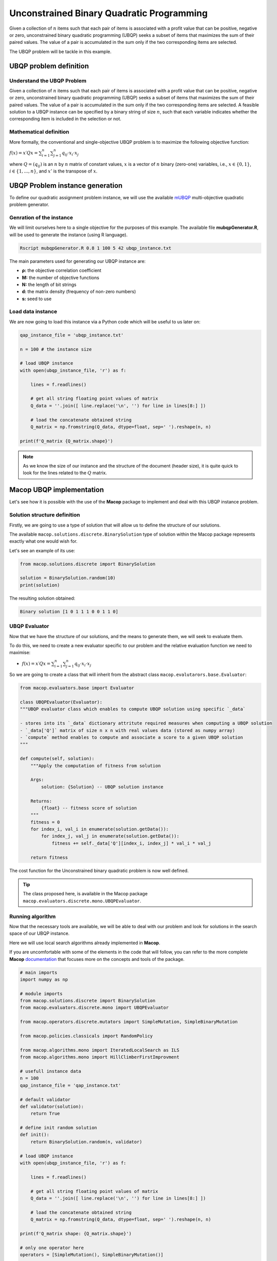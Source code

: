 ==========================================
Unconstrained Binary Quadratic Programming
==========================================

Given a collection of :math:`n` items such that each pair of items is associated with a profit value that can be positive, negative or zero, unconstrained binary quadratic programming (UBQP) seeks a subset of items that maximizes the sum of their paired values. The value of a pair is accumulated in the sum only if the two corresponding items are selected.

The UBQP problem will be tackle in this example.

UBQP problem definition
=======================

Understand the UBQP Problem
~~~~~~~~~~~~~~~~~~~~~~~~~~~

Given a collection of :math:`n` items such that each pair of items is associated with a profit value that can be positive, negative or zero, unconstrained binary quadratic programming (UBQP) seeks a subset of items that maximizes the sum of their paired values. The value of a pair is accumulated in the sum only if the two corresponding items are selected. A feasible solution to a UBQP instance can be specified by a binary string of size :math:`n`, such that each variable indicates whether the corresponding item is included in the selection or not.


Mathematical definition
~~~~~~~~~~~~~~~~~~~~~~~

More formally, the conventional and single-objective UBQP problem is to maximize the following objective function:

:math:`f(x)=x′Qx=\sum_{i=1}^{n}{\sum_{j=1}^{n}{q_{ij}⋅x_i⋅x_j}}`

where :math:`Q=(q_{ij})` is an :math:`n` by :math:`n` matrix of constant values, :math:`x` is a vector of :math:`n` binary (zero-one) variables, i.e., :math:`x \in \{0, 1\}`, :math:`i \in \{1,...,n\}`, and :math:`x'` is the transpose of :math:`x`.

UBQP Problem instance generation
================================

To define our quadratic assignment problem instance, we will use the available mUBQP_ multi-objective quadratic problem generator. 

Genration of the instance
~~~~~~~~~~~~~~~~~~~~~~~~~

We will limit ourselves here to a single objective for the purposes of this example. The available file **mubqpGenerator.R**, will be used to generate the instance (using R language).

.. code:: bash

    Rscript mubqpGenerator.R 0.8 1 100 5 42 ubqp_instance.txt

The main parameters used for generating our UBQP instance are:

- **ρ:** the objective correlation coefficient
- **M:** the number of objective functions
- **N:** the length of bit strings
- **d:** the matrix density (frequency of non-zero numbers)
- **s:** seed to use

.. _mUBQP: http://mocobench.sourceforge.net/index.php?n=Problem.MUBQP

.. _ubqp_instance.txt: https://github.com/jbuisine/macop/blob/master/examples/instances/ubqp/ubqp_instance.txt

Load data instance
~~~~~~~~~~~~~~~~~~

We are now going to load this instance via a Python code which will be useful to us later on:

.. code:: Python

    qap_instance_file = 'ubqp_instance.txt'

    n = 100 # the instance size

    # load UBQP instance
    with open(ubqp_instance_file, 'r') as f:

        lines = f.readlines()

        # get all string floating point values of matrix
        Q_data = ''.join([ line.replace('\n', '') for line in lines[8:] ])

        # load the concatenate obtained string
        Q_matrix = np.fromstring(Q_data, dtype=float, sep=' ').reshape(n, n)

    print(f'Q_matrix {Q_matrix.shape}')

.. note::
    As we know the size of our instance and the structure of the document (header size), it is quite quick to look for the lines related to the :math:`Q` matrix.

Macop UBQP implementation
=========================

Let's see how it is possible with the use of the **Macop** package to implement and deal with this UBQP instance problem.

Solution structure definition
~~~~~~~~~~~~~~~~~~~~~~~~~~~~~

Firstly, we are going to use a type of solution that will allow us to define the structure of our solutions.

The available ``macop.solutions.discrete.BinarySolution`` type of solution within the Macop package represents exactly what one would wish for. 

Let's see an example of its use:

.. code:: python

    from macop.solutions.discrete import BinarySolution
    
    solution = BinarySolution.random(10)
    print(solution)


The resulting solution obtained:

.. code:: bash

    Binary solution [1 0 1 1 1 0 0 1 1 0]


UBQP Evaluator
~~~~~~~~~~~~~~

Now that we have the structure of our solutions, and the means to generate them, we will seek to evaluate them.

To do this, we need to create a new evaluator specific to our problem and the relative evaluation function we need to maximise:

- :math:`f(x)=x′Qx=\sum_{i=1}^{n}{\sum_{j=1}^{n}{q_{ij}⋅x_i⋅x_j}}`

So we are going to create a class that will inherit from the abstract class ``macop.evalutarors.base.Evaluator``:

.. code:: python

    from macop.evaluators.base import Evaluator

    class UBQPEvaluator(Evaluator):
    """UBQP evaluator class which enables to compute UBQP solution using specific `_data`

    - stores into its `_data` dictionary attritute required measures when computing a UBQP solution
    - `_data['Q']` matrix of size n x n with real values data (stored as numpy array)
    - `compute` method enables to compute and associate a score to a given UBQP solution
    """

    def compute(self, solution):
        """Apply the computation of fitness from solution

        Args:
            solution: {Solution} -- UBQP solution instance
    
        Returns:
            {float} -- fitness score of solution
        """
        fitness = 0
        for index_i, val_i in enumerate(solution.getData()):
            for index_j, val_j in enumerate(solution.getData()):
                fitness += self._data['Q'][index_i, index_j] * val_i * val_j

        return fitness

The cost function for the Unconstrained binary quadratic problem is now well defined.

.. tip::
    The class proposed here, is available in the Macop package ``macop.evaluators.discrete.mono.UBQPEvaluator``.

Running algorithm
~~~~~~~~~~~~~~~~~

Now that the necessary tools are available, we will be able to deal with our problem and look for solutions in the search space of our UBQP instance.

Here we will use local search algorithms already implemented in **Macop**.

If you are uncomfortable with some of the elements in the code that will follow, you can refer to the more complete **Macop** documentation_ that focuses more on the concepts and tools of the package.

.. code:: python

    # main imports
    import numpy as np

    # module imports
    from macop.solutions.discrete import BinarySolution
    from macop.evaluators.discrete.mono import UBQPEvaluator

    from macop.operators.discrete.mutators import SimpleMutation, SimpleBinaryMutation

    from macop.policies.classicals import RandomPolicy

    from macop.algorithms.mono import IteratedLocalSearch as ILS
    from macop.algorithms.mono import HillClimberFirstImprovment

    # usefull instance data
    n = 100
    qap_instance_file = 'qap_instance.txt'

    # default validator
    def validator(solution):
        return True

    # define init random solution
    def init():
        return BinarySolution.random(n, validator)

    # load UBQP instance
    with open(ubqp_instance_file, 'r') as f:

        lines = f.readlines()

        # get all string floating point values of matrix
        Q_data = ''.join([ line.replace('\n', '') for line in lines[8:] ])

        # load the concatenate obtained string
        Q_matrix = np.fromstring(Q_data, dtype=float, sep=' ').reshape(n, n)

    print(f'Q_matrix shape: {Q_matrix.shape}')

    # only one operator here
    operators = [SimpleMutation(), SimpleBinaryMutation()]

    # random policy
    policy = RandomPolicy(operators)

    # use of loaded data from UBQP instance
    evaluator = UBQPEvaluator(data={'Q': Q_matrix})

    # passing global evaluation param from ILS
    hcfi = HillClimberFirstImprovment(init, evaluator, operators, policy, validator, maximise=True, verbose=True)
    algo = ILS(init, evaluator, operators, policy, validator, localSearch=hcfi, maximise=True, verbose=True)

    # run the algorithm
    bestSol = algo.run(10000, ls_evaluations=100)

    print('Solution for UBQP instance score is {}'.format(evaluator.compute(bestSol)))


UBQP problem solving is now possible with **Macop**. As a reminder, the complete code is available in the ubqpExample.py_ file.

.. _ubqpExample.py: https://github.com/jbuisine/macop/blob/master/examples/ubqpExample.py
.. _documentation: https://jbuisine.github.io/macop/_build/html/documentations